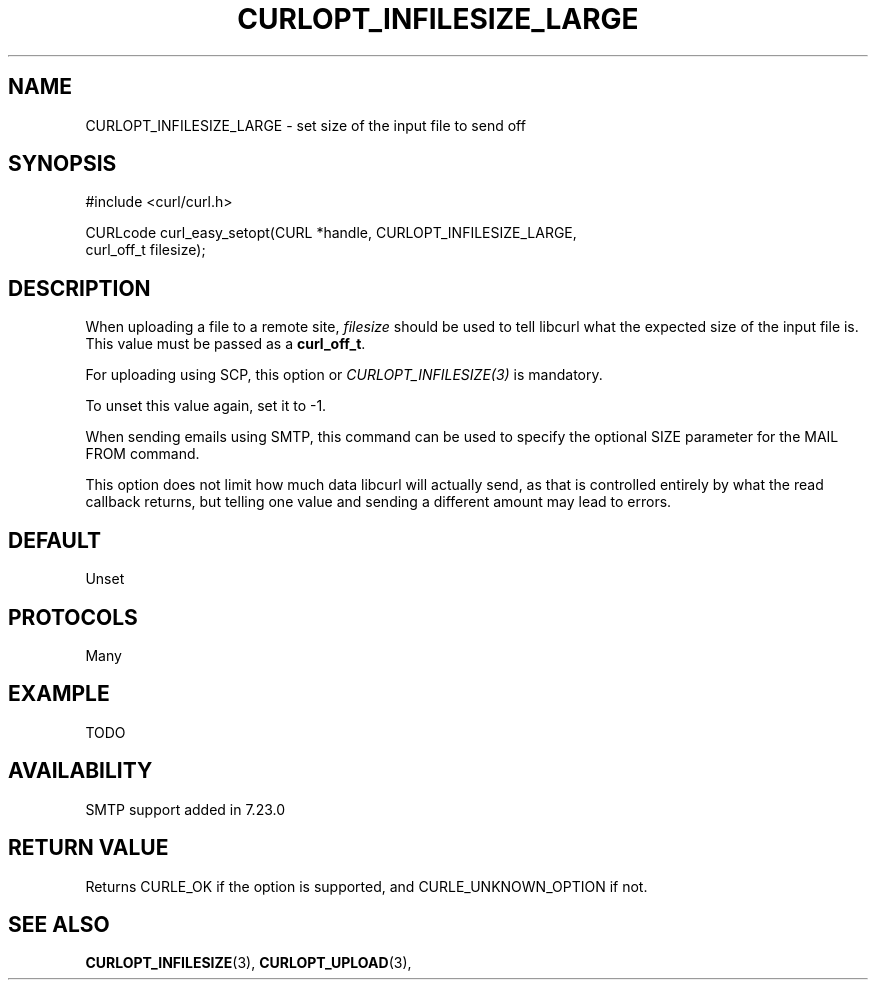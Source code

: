 .\" **************************************************************************
.\" *                                  _   _ ____  _
.\" *  Project                     ___| | | |  _ \| |
.\" *                             / __| | | | |_) | |
.\" *                            | (__| |_| |  _ <| |___
.\" *                             \___|\___/|_| \_\_____|
.\" *
.\" * Copyright (C) 1998 - 2014, Daniel Stenberg, <daniel@haxx.se>, et al.
.\" *
.\" * This software is licensed as described in the file COPYING, which
.\" * you should have received as part of this distribution. The terms
.\" * are also available at http://curl.haxx.se/docs/copyright.html.
.\" *
.\" * You may opt to use, copy, modify, merge, publish, distribute and/or sell
.\" * copies of the Software, and permit persons to whom the Software is
.\" * furnished to do so, under the terms of the COPYING file.
.\" *
.\" * This software is distributed on an "AS IS" basis, WITHOUT WARRANTY OF ANY
.\" * KIND, either express or implied.
.\" *
.\" **************************************************************************
.\"
.TH CURLOPT_INFILESIZE_LARGE 3 "17 Jun 2014" "libcurl 7.37.0" "curl_easy_setopt options"
.SH NAME
CURLOPT_INFILESIZE_LARGE \- set size of the input file to send off
.SH SYNOPSIS
.nf
#include <curl/curl.h>

CURLcode curl_easy_setopt(CURL *handle, CURLOPT_INFILESIZE_LARGE,
                          curl_off_t filesize);
.SH DESCRIPTION
When uploading a file to a remote site, \fIfilesize\fP should be used to tell
libcurl what the expected size of the input file is. This value must be passed
as a \fBcurl_off_t\fP. 

For uploading using SCP, this option or \fICURLOPT_INFILESIZE(3)\fP is
mandatory.

To unset this value again, set it to -1.

When sending emails using SMTP, this command can be used to specify the
optional SIZE parameter for the MAIL FROM command.

This option does not limit how much data libcurl will actually send, as that
is controlled entirely by what the read callback returns, but telling one
value and sending a different amount may lead to errors.
.SH DEFAULT
Unset
.SH PROTOCOLS
Many
.SH EXAMPLE
TODO
.SH AVAILABILITY
SMTP support added in 7.23.0
.SH RETURN VALUE
Returns CURLE_OK if the option is supported, and CURLE_UNKNOWN_OPTION if not.
.SH "SEE ALSO"
.BR CURLOPT_INFILESIZE "(3), " CURLOPT_UPLOAD "(3), "
